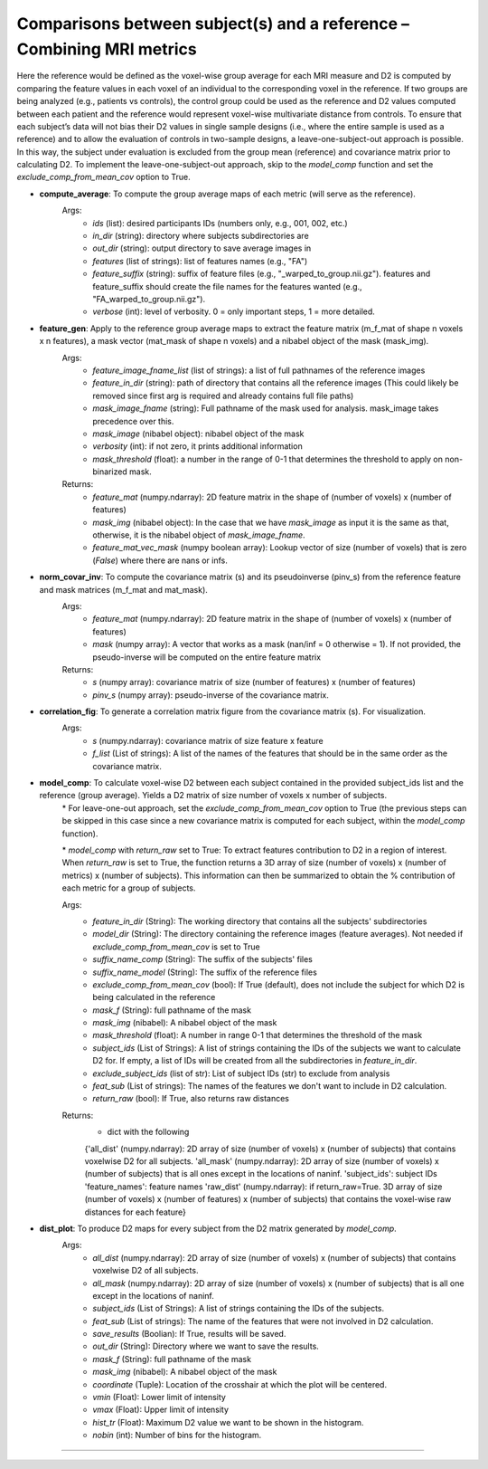 Comparisons between subject(s) and a reference – Combining MRI metrics
~~~~~~~~~~~~~~~~~~~~~~~~~~~~~~~~~~~~~~~~~~~~~~~~~~~~~~~~~~~~~~~~~~~~~~~~

Here the reference would be defined as the voxel-wise group average for each MRI measure and D2 is computed by comparing the feature values in each voxel of an individual to the corresponding voxel in the reference. If two groups are being analyzed (e.g., patients vs controls), the control group could be used as the reference and D2 values computed between each patient and the reference would represent voxel-wise multivariate distance from controls. 
To ensure that each subject’s data will not bias their D2 values in single sample designs (i.e., where the entire sample is used as a reference) and to allow the evaluation of controls in two-sample designs, a leave-one-subject-out approach is possible. In this way, the subject under evaluation is excluded from the group mean (reference) and covariance matrix prior to calculating D2. To implement the leave-one-subject-out approach, skip to the `model_comp` function and set the `exclude_comp_from_mean_cov` option to True.

- **compute_average**: To compute the group average maps of each metric (will serve as the reference). 
    Args:
        - `ids` (list): desired participants IDs (numbers only, e.g., 001, 002, etc.)
        - `in_dir` (string): directory where subjects subdirectories are
        - `out_dir` (string): output directory to save average images in
        - `features` (list of strings): list of features names (e.g., "FA")
        - `feature_suffix` (string): suffix of feature files (e.g., "_warped_to_group.nii.gz"). features and feature_suffix should create the file names for the features wanted (e.g., "FA_warped_to_group.nii.gz").
        - `verbose` (int): level of verbosity. 0 = only important steps, 1 = more detailed.

- **feature_gen**: Apply to the reference group average maps to extract the feature matrix (m_f_mat of shape n voxels x n features), a mask vector (mat_mask of shape n voxels) and a nibabel object of the mask (mask_img).
    Args:
        - `feature_image_fname_list` (list of strings): a list of full pathnames of the reference images 
        - `feature_in_dir` (string): path of directory that contains all the reference images (This could likely be removed since first arg is required and already contains full file paths)
        - `mask_image_fname` (string): Full pathname of the mask used for analysis. mask_image takes precedence over this.
        - `mask_image` (nibabel object): nibabel object of the mask
        - `verbosity` (int): if not zero, it prints additional information 
        - `mask_threshold` (float): a number in the range of 0-1 that determines the threshold to apply on non-binarized mask.  
    
    Returns:
        - `feature_mat` (numpy.ndarray): 2D feature matrix in the shape of (number of voxels) x (number of features)
        - `mask_img` (nibabel object): In the case that we have `mask_image` as input it is the same as that, otherwise, it is the nibabel object of `mask_image_fname`.
        - `feature_mat_vec_mask` (numpy boolean array): Lookup vector of size (number of voxels) that is zero (`False`) where there are nans or infs. 

- **norm_covar_inv**: To compute the covariance matrix (s) and its pseudoinverse (pinv_s) from the reference feature and mask matrices (m_f_mat and mat_mask).
    Args:
        - `feature_mat` (numpy.ndarray): 2D feature matrix in the shape of (number of voxels) x (number of features)
        - `mask` (numpy array): A vector that works as a mask (nan/inf = 0 otherwise = 1). If not provided, the pseudo-inverse will be computed on the entire feature matrix
                            
    Returns:
        - `s` (numpy array): covariance matrix of size (number of features) x (number of features)
        - `pinv_s` (numpy array): pseudo-inverse of the covariance matrix.

- **correlation_fig**: To generate a correlation matrix figure from the covariance matrix (s). For visualization.
    Args: 
        - `s` (numpy.ndarray): covariance matrix of size feature x feature
        - `f_list` (List of strings): A list of the names of the features that should be in the same order as the covariance matrix.

- **model_comp**: To calculate voxel-wise D2 between each subject contained in the provided subject_ids list and the reference (group average). Yields a D2 matrix of size number of voxels x number of subjects.
    \* For leave-one-out approach, set the `exclude_comp_from_mean_cov` option to True (the previous steps can be skipped in this case since a new covariance matrix is computed for each subject, within the `model_comp` function).
    
    \* `model_comp` with  `return_raw` set to True: To extract features contribution to D2 in a region of interest. When `return_raw` is set to True, the function returns a 3D array of size (number of voxels) x (number of metrics) x (number of subjects). This information can then be summarized to obtain the % contribution of each metric for a group of subjects.

    Args:
        - `feature_in_dir` (String): The working directory that contains all the subjects' subdirectories 
        - `model_dir` (String): The directory containing the reference images (feature averages). Not needed if `exclude_comp_from_mean_cov` is set to True
        - `suffix_name_comp` (String): The suffix of the subjects' files 
        - `suffix_name_model` (String): The suffix of the reference files
        - `exclude_comp_from_mean_cov` (bool): If True (default), does not include the subject for which D2 is being calculated in the reference
        - `mask_f` (String): full pathname of the mask
        - `mask_img` (nibabel): A nibabel object of the mask
        - `mask_threshold` (float): A number in range 0-1 that determines the threshold of the mask
        - `subject_ids` (List of Strings): A list of strings containing the IDs of the subjects we want to calculate D2 for. If empty, a list of IDs will be created from all the subdirectories in `feature_in_dir`.
        - `exclude_subject_ids` (list of str): List of subject IDs (str) to exclude from analysis
        - `feat_sub` (List of strings): The names of the features we don't want to include in D2 calculation.
        - `return_raw` (bool): If True, also returns raw distances

    Returns:
        - dict with the following
        {'all_dist' (numpy.ndarray): 2D array of size (number of voxels) x (number of subjects) that contains voxelwise D2 for all subjects.
        'all_mask' (numpy.ndarray): 2D array of size (number of voxels) x (number of subjects) that is all ones except in the locations of nan\inf.
        'subject_ids': subject IDs
        'feature_names': feature names
        'raw_dist' (numpy.ndarray): if return_raw=True. 3D array of size (number of voxels) x (number of features) x (number of subjects) that contains the voxel-wise raw distances for each feature}
    
- **dist_plot**: To produce D2 maps for every subject from the D2 matrix generated by `model_comp`.
    Args:
        - `all_dist` (numpy.ndarray): 2D array of size (number of voxels) x (number of subjects) that contains voxelwise D2 of all subjects.
        - `all_mask` (numpy.ndarray): 2D array of size (number of voxels) x (number of subjects) that is all one except in the locations of nan\inf.
        - `subject_ids` (List of Strings): A list of strings containing the IDs of the subjects.
        - `feat_sub` (List of strings): The name of the features that were not involved in D2 calculation.
        - `save_results` (Boolian): If True, results will be saved.
        - `out_dir` (String): Directory where we want to save the results.
        - `mask_f` (String): full pathname of the mask
        - `mask_img` (nibabel): A nibabel object of the mask
        - `coordinate` (Tuple): Location of the crosshair at which the plot will be centered.
        - `vmin` (Float): Lower limit of intensity
        - `vmax` (Float): Upper limit of intensity
        - `hist_tr` (Float): Maximum D2 value we want to be shown in the histogram.
        - `nobin` (int): Number of bins for the histogram.

~~~~~~~~~~~~~~~~~~~~~~~~~~~~~~~~~~~~~~~~~~~~~~~~~~~~~~~~~~~~~~~~~~~~~~~~
